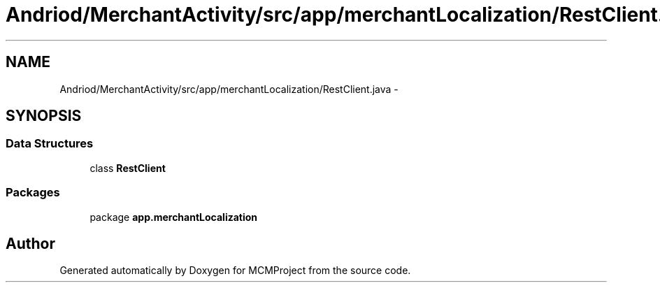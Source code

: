 .TH "Andriod/MerchantActivity/src/app/merchantLocalization/RestClient.java" 3 "Thu Feb 21 2013" "Version 01" "MCMProject" \" -*- nroff -*-
.ad l
.nh
.SH NAME
Andriod/MerchantActivity/src/app/merchantLocalization/RestClient.java \- 
.SH SYNOPSIS
.br
.PP
.SS "Data Structures"

.in +1c
.ti -1c
.RI "class \fBRestClient\fP"
.br
.in -1c
.SS "Packages"

.in +1c
.ti -1c
.RI "package \fBapp\&.merchantLocalization\fP"
.br
.in -1c
.SH "Author"
.PP 
Generated automatically by Doxygen for MCMProject from the source code\&.
